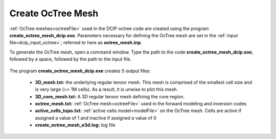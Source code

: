 .. _dcip_octree:

Create OcTree Mesh
==================

:ref:`OcTree meshes<octreeFile>` used in the DCIP octree code are created using the program **create_octree_mesh_dcip.exe**. Parameters necessary for defining the OcTree mesh are set in the :ref:`input file<dcip_input_octree>`; referred to here as **octree_mesh.inp**.

To generate the OcTree mesh, open a command window. Type the path to the code **create_octree_mesh_dcip.exe**, followed by a space, followed by the path to the input file.

.. figure:: images/run_create_mesh.png
     :align: center
     :width: 700



.. _dcip_octree_output:


The program **create_octree_mesh_dcip.exe** creates 5 output files:

    - **3D_mesh.txt:** the underlying regular tensor mesh. This mesh is comprised of the smallest cell size and is very large (>> 1M cells). As a result, it is unwise to plot this mesh.

    - **3D_core_mesh.txt:** A 3D regular tensor mesh defining the core region. 

    - **octree_mesh.txt:** :ref:`OcTree mesh<octreeFile>` used in the forward modeling and inversion codes

    - **active_cells_topo.txt:** :ref:`active cells model<modelFile>` on the OcTree mesh. Cells are active if assigned a value of 1 and inactive if assigned a value of 0 

    - **create_octree_mesh_e3d.log:** log file













